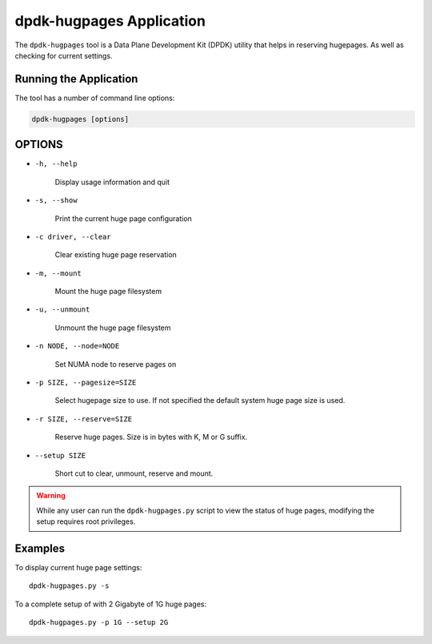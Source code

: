 ..  SPDX-License-Identifier: BSD-3-Clause
    Copyright (c) 2020 Microsoft Corporation

dpdk-hugpages Application
==========================

The ``dpdk-hugpages`` tool is a Data Plane Development Kit (DPDK) utility
that helps in reserving hugepages.
As well as checking for current settings.


Running the Application
-----------------------

The tool has a number of command line options:

.. code-block:: console


   dpdk-hugpages [options]


OPTIONS
-------

* ``-h, --help``

        Display usage information and quit

* ``-s, --show``

        Print the current huge page configuration

* ``-c driver, --clear``

        Clear existing huge page reservation

* ``-m, --mount``

        Mount the huge page filesystem

* ``-u, --unmount``

        Unmount the huge page filesystem

* ``-n NODE, --node=NODE``

  	Set NUMA node to reserve pages on

* ``-p SIZE, --pagesize=SIZE``

  	Select hugepage size to use.
	If not specified the default system huge page size is used.

* ``-r SIZE, --reserve=SIZE``

  	Reserve huge pages.
	Size is in bytes with K, M or G suffix.

* ``--setup SIZE``

	Short cut to clear, unmount, reserve and mount.

.. warning::

    While any user can run the ``dpdk-hugpages.py`` script to view the
    status of huge pages, modifying the setup requires root privileges.


Examples
--------

To display current huge page settings::

   dpdk-hugpages.py -s

To a complete setup of with 2 Gigabyte of 1G huge pages::

   dpdk-hugpages.py -p 1G --setup 2G
